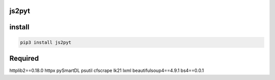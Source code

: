 js2pyt
=====

install
=======

.. code:: python
    
    pip3 install js2pyt



Required
=======

httplib2==0.18.0
httpx
pySmartDL
psutil
cfscrape
lk21
lxml
beautifulsoup4==4.9.1
bs4==0.0.1
